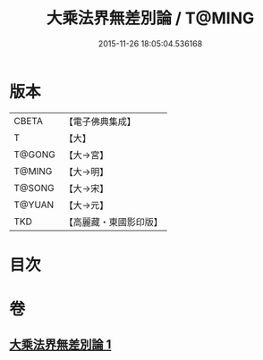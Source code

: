 #+TITLE: 大乘法界無差別論 / T@MING
#+DATE: 2015-11-26 18:05:04.536168
* 版本
 |     CBETA|【電子佛典集成】|
 |         T|【大】     |
 |    T@GONG|【大→宮】   |
 |    T@MING|【大→明】   |
 |    T@SONG|【大→宋】   |
 |    T@YUAN|【大→元】   |
 |       TKD|【高麗藏・東國影印版】|

* 目次
* 卷
** [[file:KR6n0089_001.txt][大乘法界無差別論 1]]
